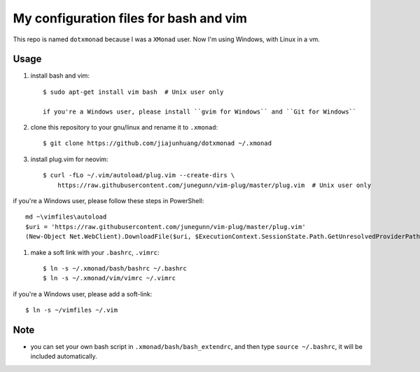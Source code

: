 My configuration files for bash and vim
========================================

This repo is named ``dotxmonad`` because I was a ``XMonad`` user.
Now I'm using Windows, with Linux in a vm.

Usage
------

1. install bash and vim::

    $ sudo apt-get install vim bash  # Unix user only

    if you're a Windows user, please install ``gvim for Windows`` and ``Git for Windows``

#. clone this repository to your gnu/linux and rename it to ``.xmonad``::

    $ git clone https://github.com/jiajunhuang/dotxmonad ~/.xmonad

#. install plug.vim for neovim::

    $ curl -fLo ~/.vim/autoload/plug.vim --create-dirs \
        https://raw.githubusercontent.com/junegunn/vim-plug/master/plug.vim  # Unix user only

if you're a Windows user, please follow these steps in PowerShell::

    md ~\vimfiles\autoload
    $uri = 'https://raw.githubusercontent.com/junegunn/vim-plug/master/plug.vim'
    (New-Object Net.WebClient).DownloadFile($uri, $ExecutionContext.SessionState.Path.GetUnresolvedProviderPathFromPSPath("~\vimfiles\autoload\plug.vim"))

#. make a soft link with your ``.bashrc``, ``.vimrc``::

    $ ln -s ~/.xmonad/bash/bashrc ~/.bashrc
    $ ln -s ~/.xmonad/vim/vimrc ~/.vimrc

if you're a Windows user, please add a soft-link::

    $ ln -s ~/vimfiles ~/.vim

Note
----

- you can set your own bash script in ``.xmonad/bash/bash_extendrc``, and then type ``source ~/.bashrc``, it will be included
  automatically.
